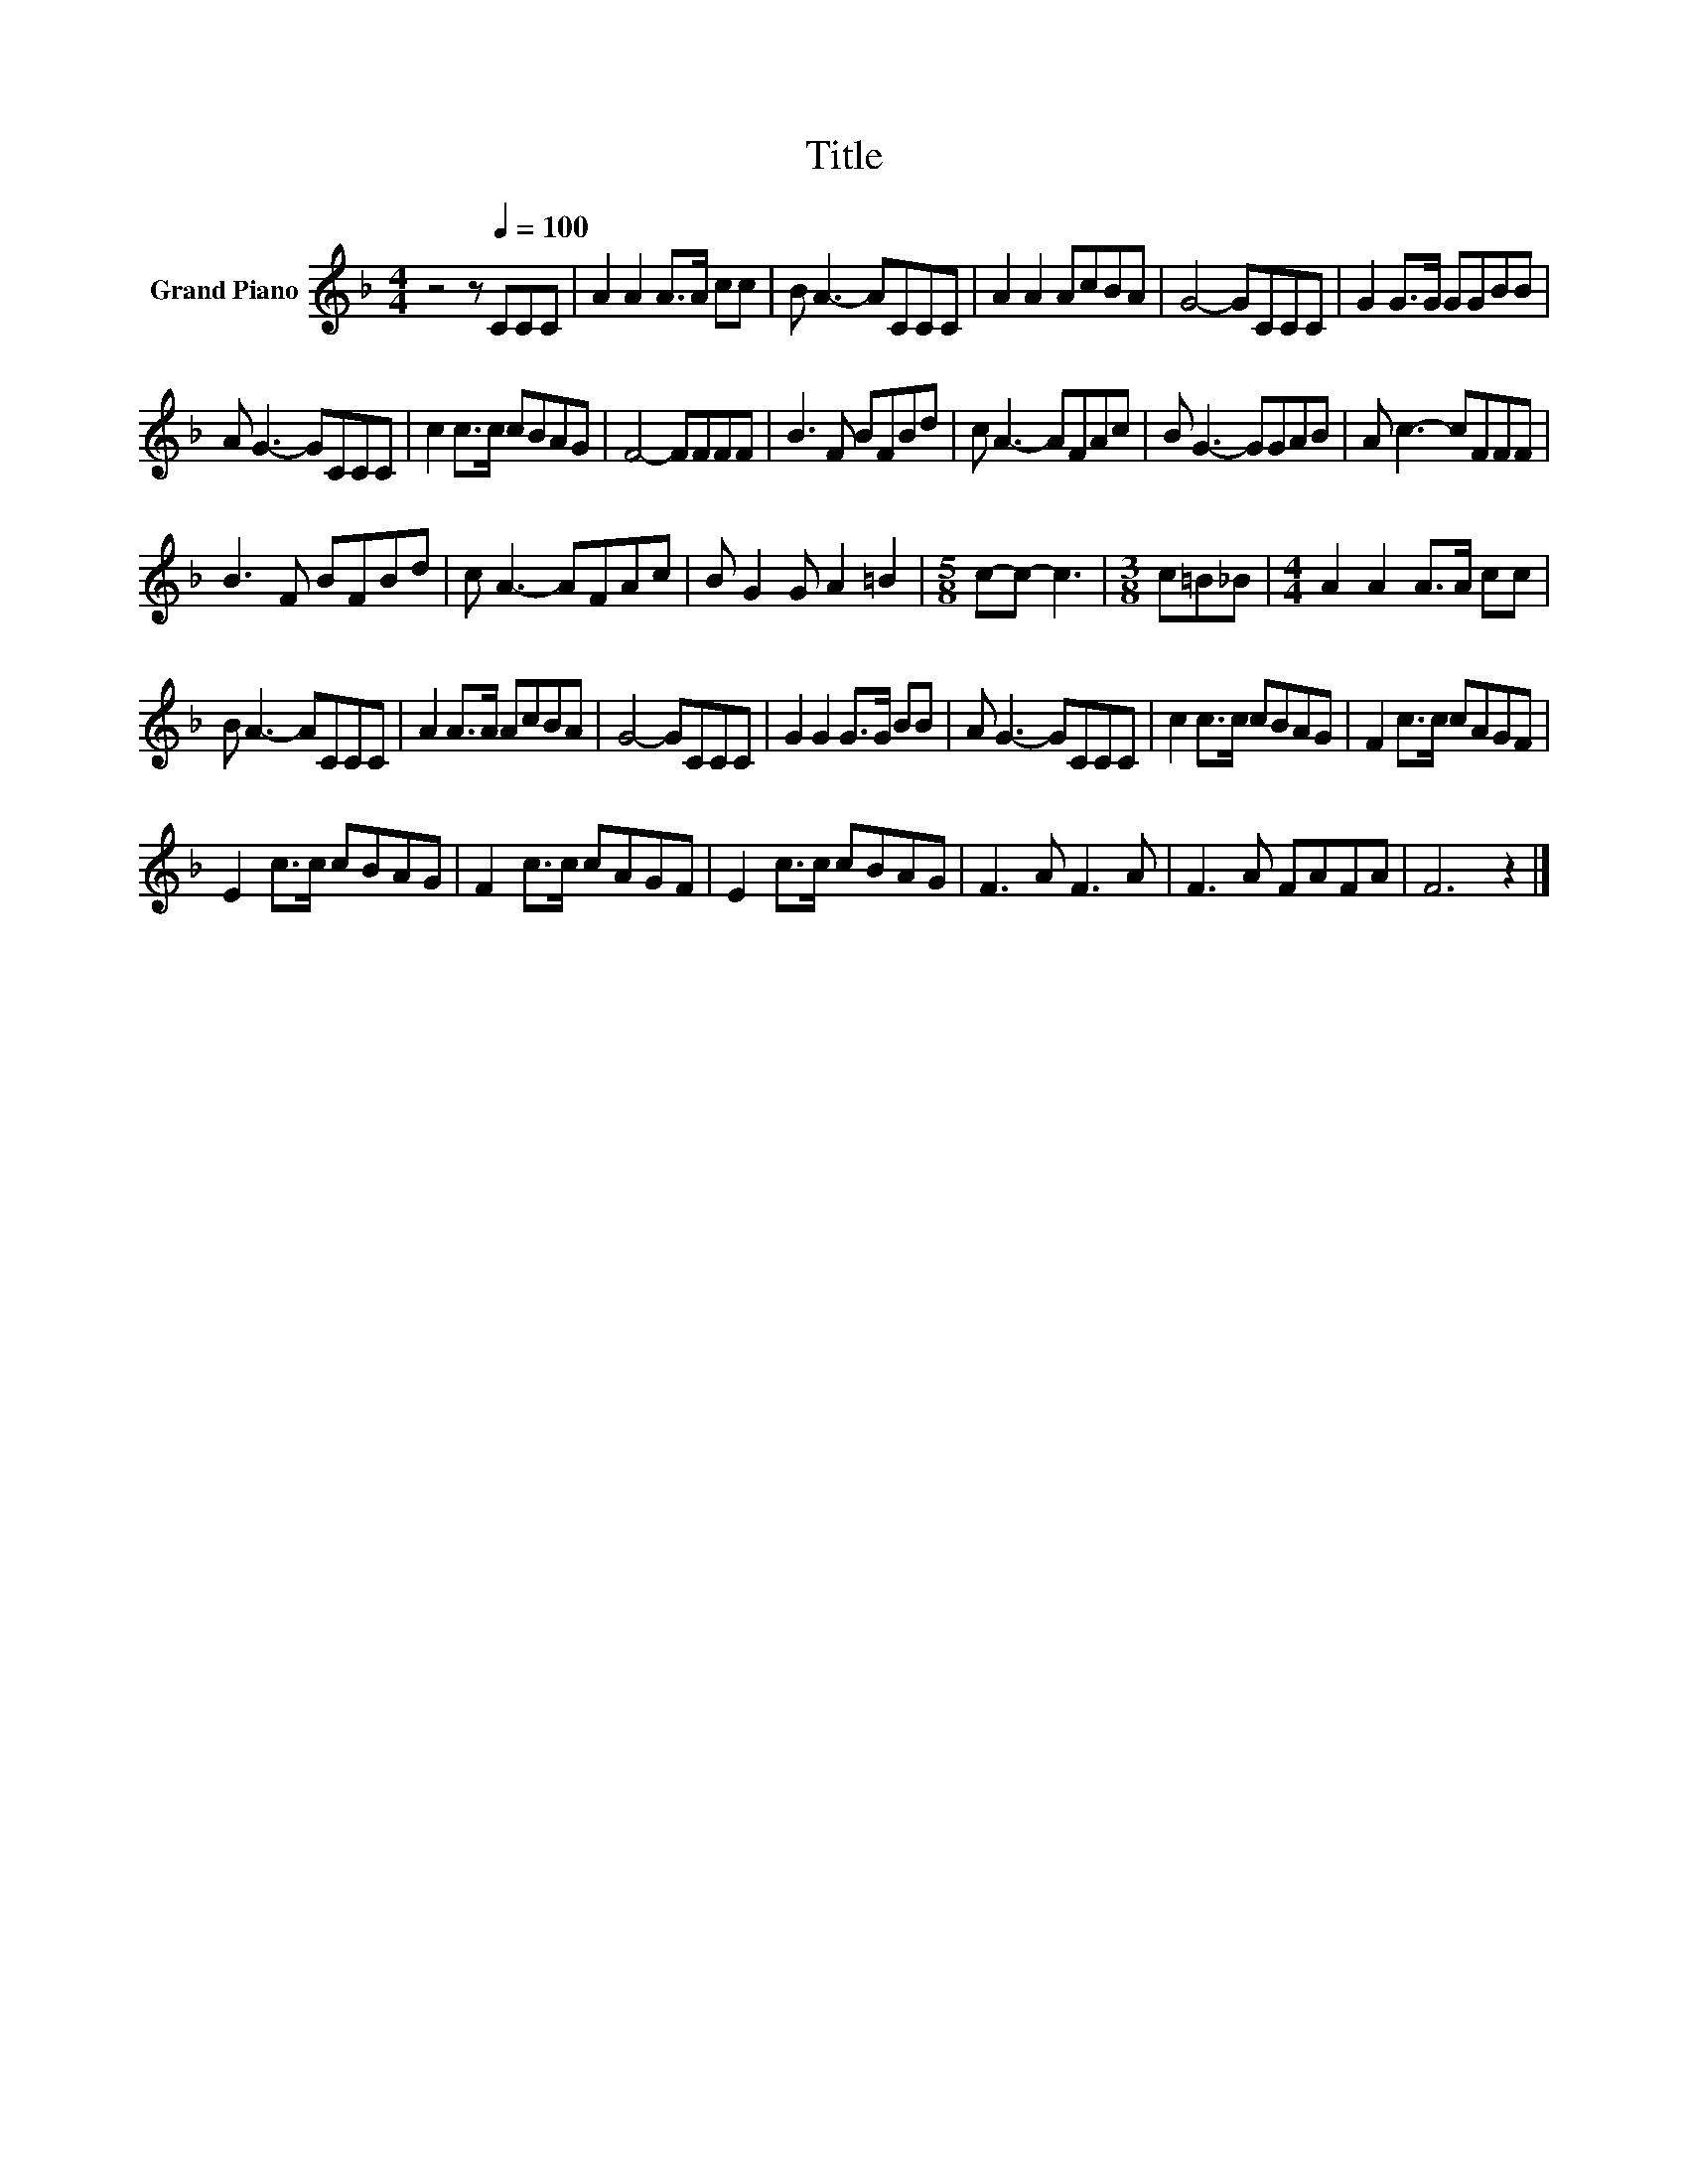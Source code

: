 X:1
T:Title
L:1/8
M:4/4
K:F
V:1 treble nm="Grand Piano"
V:1
 z4 z[Q:1/4=100] CCC | A2 A2 A>A cc | B A3- ACCC | A2 A2 AcBA | G4- GCCC | G2 G>G GGBB | %6
 A G3- GCCC | c2 c>c cBAG | F4- FFFF | B3 F BFBd | c A3- AFAc | B G3- GGAB | A c3- cFFF | %13
 B3 F BFBd | c A3- AFAc | B G2 G A2 =B2 |[M:5/8] c-c- c3 |[M:3/8] c=B_B |[M:4/4] A2 A2 A>A cc | %19
 B A3- ACCC | A2 A>A AcBA | G4- GCCC | G2 G2 G>G BB | A G3- GCCC | c2 c>c cBAG | F2 c>c cAGF | %26
 E2 c>c cBAG | F2 c>c cAGF | E2 c>c cBAG | F3 A F3 A | F3 A FAFA | F6 z2 |] %32

